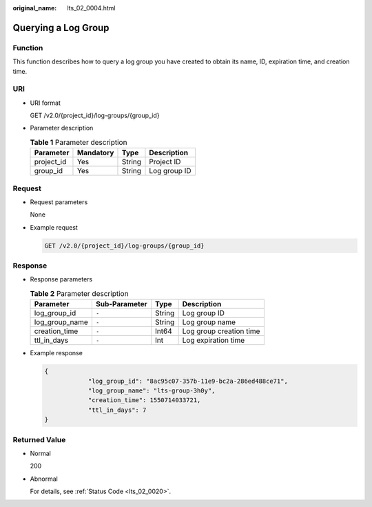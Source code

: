 :original_name: lts_02_0004.html

.. _lts_02_0004:

Querying a Log Group
====================

Function
--------

This function describes how to query a log group you have created to obtain its name, ID, expiration time, and creation time.

URI
---

-  URI format

   GET /v2.0/{project_id}/log-groups/{group_id}

-  Parameter description

   .. table:: **Table 1** Parameter description

      ========== ========= ====== ============
      Parameter  Mandatory Type   Description
      ========== ========= ====== ============
      project_id Yes       String Project ID
      group_id   Yes       String Log group ID
      ========== ========= ====== ============

Request
-------

-  Request parameters

   None

-  Example request

   .. code-block:: text

      GET /v2.0/{project_id}/log-groups/{group_id}

Response
--------

-  Response parameters

   .. table:: **Table 2** Parameter description

      ============== ============= ====== =======================
      Parameter      Sub-Parameter Type   Description
      ============== ============= ====== =======================
      log_group_id   ``-``         String Log group ID
      log_group_name ``-``         String Log group name
      creation_time  ``-``         Int64  Log group creation time
      ttl_in_days    ``-``         Int    Log expiration time
      ============== ============= ====== =======================

-  Example response

   .. code-block::

      {
                  "log_group_id": "8ac95c07-357b-11e9-bc2a-286ed488ce71",
                  "log_group_name": "lts-group-3h0y",
                  "creation_time": 1550714033721,
                  "ttl_in_days": 7
      }

Returned Value
--------------

-  Normal

   200

-  Abnormal

   For details, see :ref:`Status Code <lts_02_0020>`.
